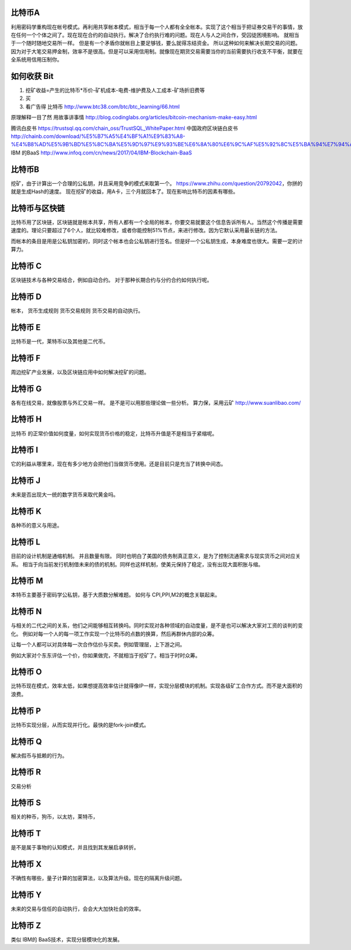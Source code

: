 比特币A
=======

利用密码学重构现在帐号模式。再利用共享帐本模式，相当于每一个人都有全全帐本。实现了这个相当于把证券交易干的事情，放在任何一个个体之间了。现在现在合约的自动执行。解决了合约执行难的问题。现在人与人之间合作，受囚徒困境影响。 就相当于一个随时随地交易所一样。 但是有一个矛盾你就帐目上要足够钱，要么就得冻结资金。 所以这种如何来解决长期交易的问题。因为对于大笔交易押金制，效率不是很高。但是可以采用信用制。就像现在期货交易需要当你的当前需要执行收支不平衡，就要在全系统用信用压制你。 


如何收获 Bit
============

1. 挖矿收益=产生的比特币*币价-矿机成本-电费-维护费及人工成本-矿场折旧费等
2. 买
3. 看广告得 比特币 http://www.btc38.com/btc/btc_learning/66.html


原理解释一目了然 用故事讲事情  http://blog.codinglabs.org/articles/bitcoin-mechanism-make-easy.html

腾讯白皮书 https://trustsql.qq.com/chain_oss/TrustSQL_WhitePaper.html
中国政府区块链白皮书 http://chainb.com/download/%E5%B7%A5%E4%BF%A1%E9%83%A8-%E4%B8%AD%E5%9B%BD%E5%8C%BA%E5%9D%97%E9%93%BE%E6%8A%80%E6%9C%AF%E5%92%8C%E5%BA%94%E7%94%A8%E5%8F%91%E5%B1%95%E7%99%BD%E7%9A%AE%E4%B9%A61014.pdf
IBM 的BaaS http://www.infoq.com/cn/news/2017/04/IBM-Blockchain-BaaS

比特币B
=======

挖矿，由于计算出一个合理的公私钥，并且采用竞争的模式来取第一个。
https://www.zhihu.com/question/20792042，你拼的就是生成Hash的速度。
现在挖矿的收益，用A卡，三个月就回本了。现在影响比特币的因素有哪些。

比特币与区快链
==============

比特币用了区块链，区块链就是帐本共享，所有人都有一个全局的帐本，你要交易就要这个信息告诉所有人。当然这个传播是需要速度的。理论只要超过了6个人，就比较难修改，或者你能控制51%节点，来进行修改。因为它默认采用最长链的方法。

而帐本的条目是用是公私钥加密的，同时这个帐本也会公私钥进行签名。但是好一个公私钥生成，本身难度也很大。需要一定的计算力。 


比特币 C
========

区块链技术与各种交易结合，例如自动合约。 对于那种长期合约与分约合约如何执行呢。

比特币 D
========

帐本，
货币生成规则
货币交易规则
货币交易的自动执行。

比特币 E
========

比特币是一代，莱特币以及其他是二代币。

比特币 F
========

周边挖矿产业发展，以及区块链应用中如何解决挖矿的问题。

比特币 G
========

各有在线交易，就像股票与外汇交易一样。 是不是可以用那些理论做一些分析。
算力保，采用云矿 http://www.suanlibao.com/

比特币 H
========

比特币 的正常价值如何度量，如何实现货币价格的稳定，比特币升值是不是相当于紧缩呢。


比特币 I
========

它的利益从哪里来，现在有多少地方会把他们当做货币使用。还是目前只是充当了转换中间态。

比特币 J
========

未来是否出现大一统的数字货币来取代黄金吗。

比特币 K
========

各种币的意义与用途。

比特币 L
========

目前的设计机制是通缩机制。 并且数量有限。 同时也明白了美国的债务制真正意义，是为了控制流通需求与现实货币之间对应关系。
相当于向当前发行机制借未来的债的机制。同样也这样机制，使美元保持了稳定，没有出现大面积胀与缩。


比特币 M
========

本特币主要基于密码学公私钥，基于大质数分解难题。 如何与 CPI,PPI,M2的概念关联起来。

比特币 N
========

与相关的二代之间的关系，他们之间能够相互转换吗。同时实现对各种领域的自动度量，是不是也可以解决大家对工资的谈判的变化。
例如对每一个人的每一项工作实现一个比特币的点数的换算，然后再群休内部的众筹。

让每一个人都可以对具体每一次合作估价与买卖。例如管理层，上下游之间。

例如大家对个东东评估一个价，你如果做完，不就相当于挖矿了。相当于时时众筹。

比特币 O
========

比特币现在模式，效率太低，如果想提高效率估计就得像IP一样，实现分层模块的机制。实现各级矿工合作方式。而不是大面积的浪费。

比特币 P
========

比特币实现分层，从而实现并行化。最快的是fork-join模式。

比特币 Q
========

解决假币与抵赖的行为。

比特币 R
========

交易分析

比特币 S
========

相关的种币，狗币，以太坊，莱特币，

比特币 T
========

是不是属于事物的认知模式，并且找到其发展启承转折。


比特币 X
========

不确性有哪些，量子计算的加密算法，以及算法升级。现在的隔离升级问题。

比特币 Y
========

未来的交易与信任的自动执行，会会大大加快社会的效率。

比特币 Z
=========

类似 IBM的 BaaS技术，实现分层模块化的发展。

